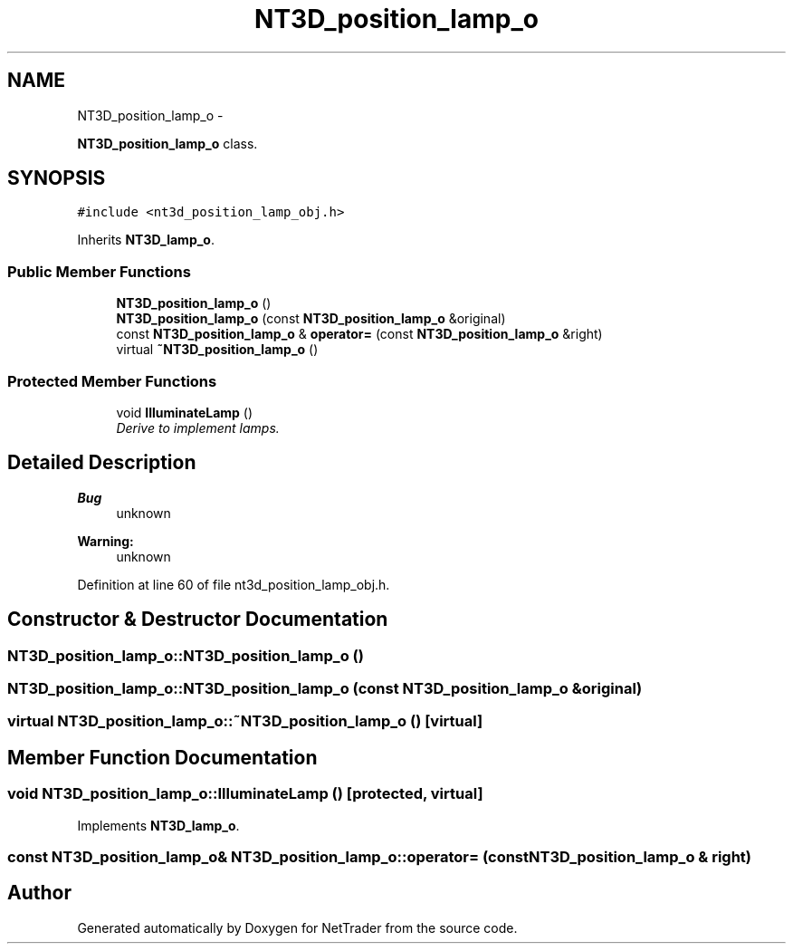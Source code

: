 .TH "NT3D_position_lamp_o" 3 "Wed Nov 17 2010" "Version 0.5" "NetTrader" \" -*- nroff -*-
.ad l
.nh
.SH NAME
NT3D_position_lamp_o \- 
.PP
\fBNT3D_position_lamp_o\fP class.  

.SH SYNOPSIS
.br
.PP
.PP
\fC#include <nt3d_position_lamp_obj.h>\fP
.PP
Inherits \fBNT3D_lamp_o\fP.
.SS "Public Member Functions"

.in +1c
.ti -1c
.RI "\fBNT3D_position_lamp_o\fP ()"
.br
.ti -1c
.RI "\fBNT3D_position_lamp_o\fP (const \fBNT3D_position_lamp_o\fP &original)"
.br
.ti -1c
.RI "const \fBNT3D_position_lamp_o\fP & \fBoperator=\fP (const \fBNT3D_position_lamp_o\fP &right)"
.br
.ti -1c
.RI "virtual \fB~NT3D_position_lamp_o\fP ()"
.br
.in -1c
.SS "Protected Member Functions"

.in +1c
.ti -1c
.RI "void \fBIlluminateLamp\fP ()"
.br
.RI "\fIDerive to implement lamps. \fP"
.in -1c
.SH "Detailed Description"
.PP 
\fBBug\fP
.RS 4
unknown 
.RE
.PP
\fBWarning:\fP
.RS 4
unknown 
.RE
.PP

.PP
Definition at line 60 of file nt3d_position_lamp_obj.h.
.SH "Constructor & Destructor Documentation"
.PP 
.SS "NT3D_position_lamp_o::NT3D_position_lamp_o ()"
.SS "NT3D_position_lamp_o::NT3D_position_lamp_o (const \fBNT3D_position_lamp_o\fP & original)"
.SS "virtual NT3D_position_lamp_o::~NT3D_position_lamp_o ()\fC [virtual]\fP"
.SH "Member Function Documentation"
.PP 
.SS "void NT3D_position_lamp_o::IlluminateLamp ()\fC [protected, virtual]\fP"
.PP
Implements \fBNT3D_lamp_o\fP.
.SS "const \fBNT3D_position_lamp_o\fP& NT3D_position_lamp_o::operator= (const \fBNT3D_position_lamp_o\fP & right)"

.SH "Author"
.PP 
Generated automatically by Doxygen for NetTrader from the source code.
